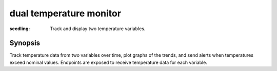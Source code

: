 =========
dual temperature monitor
=========

:seedling: Track and display two temperature variables.

Synopsis
========

Track temperature data from two variables over time, plot graphs of the trends,
and send alerts when temperatures exceed nominal values. Endpoints are exposed
to receive temperature data for each variable.

